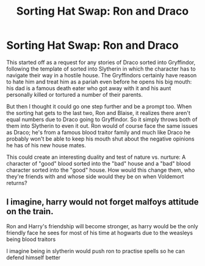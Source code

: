 #+TITLE: Sorting Hat Swap: Ron and Draco

* Sorting Hat Swap: Ron and Draco
:PROPERTIES:
:Author: Mckernan
:Score: 7
:DateUnix: 1602258436.0
:DateShort: 2020-Oct-09
:FlairText: Prompt
:END:
This started off as a request for any stories of Draco sorted into Gryffindor, following the template of sorted into Slytherin in which the character has to navigate their way in a hostile house. The Gryffindors certainly have reason to hate him and treat him as a pariah even before he opens his big mouth: his dad is a famous death eater who got away with it and his aunt personally killed or tortured a number of their parents.

But then I thought it could go one step further and be a prompt too. When the sorting hat gets to the last two, Ron and Blaise, it realizes there aren't equal numbers due to Draco going to Gryffindor. So it simply throws both of them into Slytherin to even it out. Ron would of course face the same issues as Draco; he's from a famous blood traitor family and much like Draco he probably won't be able to keep his mouth shut about the negative opinions he has of his new house mates.

This could create an interesting duality and test of nature vs. nurture: A character of "good" blood sorted into the "bad" house and a "bad" blood character sorted into the "good" house. How would this change them, who they're friends with and whose side would they be on when Voldemort returns?


** I imagine, harry would not forget malfoys attitude on the train.

Ron and Harry's friendship will become stronger, as harry would be the only friendly face he sees for most of his time at hogwarts due to the weasleys being blood traitors

I imagine being in slytherin would push ron to practise spells so he can defend himself better
:PROPERTIES:
:Author: CommanderL3
:Score: 6
:DateUnix: 1602259384.0
:DateShort: 2020-Oct-09
:END:
